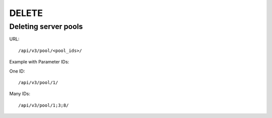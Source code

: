 DELETE
######

Deleting server pools
*********************

URL::

    /api/v3/pool/<pool_ids>/

Example with Parameter IDs:

One ID::

    /api/v3/pool/1/

Many IDs::

    /api/v3/pool/1;3;8/

